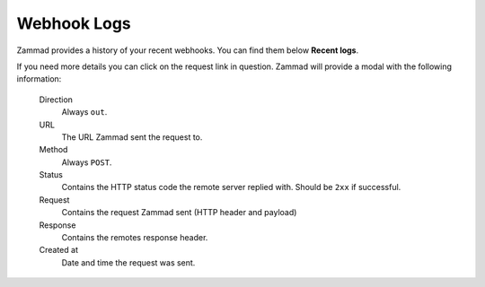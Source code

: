 Webhook Logs
============

Zammad provides a history of your recent webhooks.
You can find them below **Recent logs**.

If you need more details you can click on the request link in question.
Zammad will provide a modal with the following information:

   Direction
      Always ``out``.

   URL
      The URL Zammad sent the request to.

   Method
      Always ``POST``.

   Status
      Contains the HTTP status code the remote server replied with.
      Should be ``2xx`` if successful.

   Request
      Contains the request Zammad sent (HTTP header and payload)

   Response
      Contains the remotes response header.

   Created at
      Date and time the request was sent.

